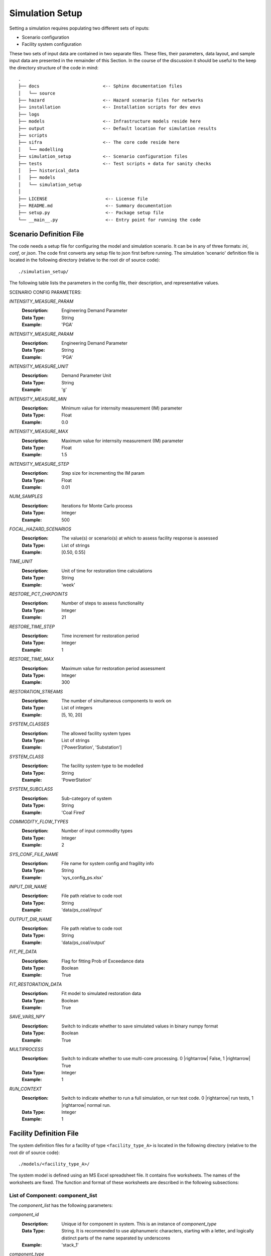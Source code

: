 .. _simulation-inputs:

****************
Simulation Setup
****************

Setting a simulation requires populating two different sets of inputs:

- Scenario configuration
- Facility system configuration

These two sets of input data are contained in two separate files. These files,
their parameters, data layout, and sample input data are presented in the
remainder of this Section. In the course of the discussion it should be useful
to the keep the directory structure of the code in mind::

   .
   ├── docs                        <-- Sphinx documentation files
   │   └── source
   ├── hazard                      <-- Hazard scenario files for networks
   ├── installation                <-- Installation scripts for dev envs
   ├── logs
   ├── models                      <-- Infrastructure models reside here
   ├── output                      <-- Default location for simulation results
   ├── scripts
   ├── sifra                       <-- The core code reside here
   │   └── modelling
   ├── simulation_setup            <-- Scenario configuration files
   ├── tests                       <-- Test scripts + data for sanity checks
   │   ├── historical_data
   │   ├── models
   │   └── simulation_setup
   │
   ├── LICENSE                      <-- License file
   ├── README.md                    <-- Summary documentation
   ├── setup.py                     <-- Package setup file
   └── __main__.py                  <-- Entry point for running the code


.. _scenario-config-file:

Scenario Definition File
========================

The code needs a setup file for configuring the model and simulation scenario.
It can be in any of three formats: `ini`, `conf`, or `json`. The code first
converts any setup file to json first before running.
The simulation 'scenario' definition file is located in the following directory
(relative to the root dir of source code)::

    ./simulation_setup/

The following table lists the parameters in the config file, their
description, and representative values.

SCENARIO CONFIG PARAMETERS:

.. csv-table::
   :header-rows: 0
   :widths: 10,50
   :stub-columns: 0
   :file: ./_static/files/scenario_config_parameters.csv




`INTENSITY_MEASURE_PARAM`
    :Description:   Engineering Demand Parameter

    :Data Type:     String

    :Example:       'PGA'


`INTENSITY_MEASURE_PARAM`
    :Description:   Engineering Demand Parameter

    :Data Type:     String

    :Example:       'PGA'


`INTENSITY_MEASURE_UNIT`
    :Description:   Demand Parameter Unit

    :Data Type:     String

    :Example:       'g'


`INTENSITY_MEASURE_MIN`
    :Description:   Minimum value for internsity measurement (IM) parameter

    :Data Type:     Float

    :Example:       0.0


`INTENSITY_MEASURE_MAX`
    :Description:   Maximum value for internsity measurement (IM) parameter

    :Data Type:     Float

    :Example:       1.5


`INTENSITY_MEASURE_STEP`
    :Description:   Step size for incrementing the IM param

    :Data Type:     Float

    :Example:       0.01


`NUM_SAMPLES`
    :Description:   Iterations for Monte Carlo process

    :Data Type:     Integer

    :Example:       500


`FOCAL_HAZARD_SCENARIOS`
    :Description:   The value(s) or scenario(s) at which to assess facility
       response is assessed

    :Data Type:     List of strings

    :Example:       [0.50, 0.55]


`TIME_UNIT`
    :Description:   Unit of time for restoration time calculations

    :Data Type:     String

    :Example:       'week'


`RESTORE_PCT_CHKPOINTS`
    :Description:   Number of steps to assess functionality

    :Data Type:     Integer

    :Example:       21


`RESTORE_TIME_STEP`
    :Description:   Time increment for restoration period

    :Data Type:     Integer

    :Example:       1


`RESTORE_TIME_MAX`
    :Description:   Maximum value for restoration period assessment

    :Data Type:     Integer

    :Example:       300


`RESTORATION_STREAMS`
    :Description:   The number of simultaneous components to work on

    :Data Type:     List of integers

    :Example:       [5, 10, 20]


`SYSTEM_CLASSES`
    :Description:   The allowed facility system types

    :Data Type:     List of strings

    :Example:       ['PowerStation', 'Substation']


`SYSTEM_CLASS`
    :Description:   The facility system type to be modelled

    :Data Type:     String

    :Example:       'PowerStation'


`SYSTEM_SUBCLASS`
    :Description:   Sub-category of system

    :Data Type:     String

    :Example:       'Coal Fired'


`COMMODITY_FLOW_TYPES`
    :Description:   Number of input commodity types

    :Data Type:     Integer

    :Example:       2


`SYS_CONF_FILE_NAME`
    :Description:   File name for system config and fragility info

    :Data Type:     String

    :Example:       'sys_config_ps.xlsx'


`INPUT_DIR_NAME`
    :Description:   File path relative to code root

    :Data Type:     String

    :Example:       'data/ps_coal/input'


`OUTPUT_DIR_NAME`
    :Description:   File path relative to code root

    :Data Type:     String

    :Example:       'data/ps_coal/output'


`FIT_PE_DATA`
    :Description:   Flag for fitting Prob of Exceedance data

    :Data Type:     Boolean

    :Example:       True


`FIT_RESTORATION_DATA`
    :Description:   Fit model to simulated restoration data

    :Data Type:     Boolean

    :Example:       True


`SAVE_VARS_NPY`
    :Description:   Switch to indicate whether to save simulated
                    values in binary numpy format

    :Data Type:     Boolean

    :Example:       True


`MULTIPROCESS`
    :Description:   Switch to indicate whether to use multi-core processing.
                    0 |rightarrow| False, 1 |rightarrow| True

    :Data Type:     Integer

    :Example:       1


`RUN_CONTEXT`
    :Description:   Switch to indicate whether to run a full simulation,
                    or run test code.
                    0 |rightarrow| run tests, 1 |rightarrow| normal run.

    :Data Type:     Integer

    :Example:       1


.. _facility-config-file:

Facility Definition File
========================

The system definition files for a facility of type ``<facility_type_A>``
is located in the following directory (relative to the root dir of
source code)::

    ./models/<facility_type_A>/

The system model is defined using an MS Excel spreadsheet file.
It contains five worksheets. The names of the worksheets are fixed.
The function and format of these worksheets are described in the
following subsections:


.. _inputdata__component_list:

List of Component: component_list
---------------------------------

The *component_list* has the following parameters:

`component_id`
  :Description: Unique id for component in system. This is an instance
                of `component_type`

  :Data Type:   String.
                It is recommended to use alphanumeric characters,
                starting with a letter, and logically distinct parts
                of the name separated by underscores

  :Example:     'stack_1'


`component_type`
  :Description: The :term:`typology` of a system component.
                Represents a broad category of equipment.

  :Data Type:   String.
                It is recommended to use alphanumeric characters,
                starting with a letter, and logically distinct
                parts of the name separated by spaces.

  :Example:     'Stack'


`component_class`
  :Description: The general category of equipment. A number of
                component types can be grouped under this, e.g.
                'Power Transformer 100MVA 230/69' and
                'Power Transformer 50MVA 230/69' are both under
                the same component_class of 'Power Transformer'

  :Data Type:   String.
                It is recommended to use alphanumeric characters,
                starting with a letter, and logically distinct
                parts of the name separated by spaces.

  :Example:     'Emission Management' -- stacks and ash disposal systems
                belong to different typologies, but both contribute to
                the function of emission management.


`cost_fraction`
  :Description: Value of the component instance a fraction of the
                total system cost, with the total cost being 1.0

  :Data Type:   Float.
                :math:`{\{x \in \mathbb{R} \mid 0 \le x \le 1\}}`

  :Example:     0.03


`node_type`
  :Description: This indicates the role of the node (component) within
                network representing the system. For details, see
                :ref:`Classification of Nodes <model-node-classification>`.

  :Data Type:   String.
                Must be one of four values:
                supply, transshipment, dependency, sink

  :Example:     'supply'


`node_cluster`
  :Description: This is an optional parameter to assist is drawing
                the system diagram. It indicates how the different
                component instances should be grouped together.

  :Data Type:   String

  :Example:     'Boiler System'


`op_capacity`
  :Description: Operational capacity of the component.
                One (1.0) indicates full functionality, and
                zero (0.0) indicates complete loss of functionality.
                Typically at the start of the simulation all components
                would have a value of 1.0.

  :Data Type:   Float.
                :math:`{\{x \in \mathbb{R} \mid 0 \leq x \leq 1\}}`

  :Example:     1.0 (default value)


.. _inputdata__component_connections:

Connections between Components: component_connections
-----------------------------------------------------

`origin`
  :Description: The node (component) to which the tail of a
                directional edge is connected.

                For bidirectional connections, you will need to define
                two edges, e.g. A |rightarrow| B, and B |rightarrow| A.
                For undirected graphs the origin/destination designation
                is immaterial.

  :Data Type:   String. Must be one of the entries in the
                `component_id` columns in the `component_list` table.

  :Example:     'stack_1'


`destination`
  :Description: The node (component) on which the head of a
                directional edge terminates. For undirected graphs
                the origin/destination designation is immaterial.

  :Data Type:   String. Must be one of the entries in the
                `component_id` columns in the `component_list` table.

  :Example:     'turbine_condenser_1'


`link_capacity`
  :Description: Capacity of the edge.
                It can be more than the required flow.

  :Data Type:   Float.
                :math:`{\{x \in \mathbb{R}\ \mid \ 0 \leq x \leq 1\}}`

  :Example:     1.0 (default value)


`weight`
  :Description: This parameter can be used to prioritise an edge or
                a series of edges (a path) over another edge or set
                of edges.

  :Data Type:   Integer

  :Example:     1 (default value)


.. _inputdata__supply_setup:

Configuration of Supply Nodes: supply_setup
-------------------------------------------

`input_node`
  :Description: The `component_id` of the input node.

  :Data Type:   String. Must be one of the entries in the
                `component_id` columns in the `component_list` table,
                and its `node_type` must be `supply`.

  :Example:     'coal_supply'


`input_capacity`
  :Description: The operational capacity of the node. It can be a real value
                value if known, or default to 100%.

  :Data Type:   Float.
                :math:`{\{x \in \mathbb{R} \mid 0.0 \lt x \leq 100.0\}}`

  :Example:     100.0 (default value)


`capacity_fraction`
  :Description: What decimal fractional value of the input commodity
                enters the system through this input node.

  :Data Type:   Float.
                :math:`{\{x \in \mathbb{R} \mid 0.0 \lt x \leq 1.0\}}`

  :Example:     1.0


`commodity_type`
  :Description: The type of commodity entering into the system through
                the specified input node.

  :Data Type:   String.

  :Example:     For a coal-fired power station there might be two
                commodities, namely coal and water. So, there will need
                to be at least two input nodes, one with a `commodity_type`
                of 'coal' and the other with `commodity_type` of 'water'.

                For an electric substation the `commodity_type` is
                electricity.
                For a water treatment plant, it is waster water.


.. _inputdata__output_setup:

Configuration of Output Nodes: output_setup
-------------------------------------------

`output_node`
  :Description: These are the 'sink' nodes representing the load or
                the aggregate consumer of the product(s) of the system.

                These are not real components, but a modelling construct.
                These nodes are not considered in the fragility
                calculations.

  :Data Type:   String. Must be one of the entries in the
                `component_id` columns in the `component_list` table,
                and must be of `node_type` sink.

  :Example:     'output_1'


`production_node`
  :Description: These are the real terminal nodes within the facility
                system model. The completed 'product' of a system exits
                from this node.

  :Data Type:   String. Must be one of the entries in the
                `component_id` columns in the `component_list` table,
                and must be of `node_type` transshipment.

  :Example:     'gen_1'


`output_node_capacity`
  :Description: Production capacity that the specific production node
                is responsible for.

                The unit depends on the type of product the system
                produces (e.g. MW for generator plant).

  :Data Type:   Float

  :Example:     300


`capacity_fraction`
  :Description: The fraction of total production capacity of the
                output nodes. The sum of capacities of all nodes must
                equal 1.0.

  :Data Type:   Float :math:`{\{x \in \mathbb{R} \mid 0 < x \leq 1\}}`

  :Example:     0.5


`priority`
  :Description: This parameter is used to assign relative sequential
                priority for output/production nodes in for the
                purposes of post-disaster recovery

  :Data Type:   Integer.
                :math:`{\{x \in \mathbb{Z} \mid 1 \leq x \leq n\}}`,
                where `n` is the total number of output nodes

  :Example:     _


.. _inputdata__comp_type_dmg_algo:

Component Type Damage Algorithms: comp_type_dmg_algo
----------------------------------------------------

.. _dmg_algo_component_type:

`component_type`
  :Description: The type of component, based on the typology definitions
                being used in the system model.

                Example: 'Demineralisation Plant'

  :Data Type:   Alphanumeric characters.
                May use dashes '-' or underscores '_'.
                Avoid using special characters.


.. _dmg_algo_damage_state:

`damage_state`
  :Description: The list of damage states used in defining the
                damage scale being modelled within the system.

                Example: For a four-state sequential damage scale,
                the following damage states are used:

                1. DS1 Slight
                2. DS2 Moderate
                3. DS3 Extensive
                4. DS4 Complete

  :Data Type:   String. Fixed, pre-determined state names.


`damage_function`
  :Description: The probability distribution for the damage function.

                Currently only log-normal curves are used, but additional
                distributions can be added as required.

                Example: 'lognormal'

  :Data Type:   String.


`mode`
  :Description: Number indicating the mode of the function.
                Currently can handle only unimodal or bimodal functions.

                Default value is 1.

  :Data Type:   Integer [1,2]


`damage_median`
  :Description: Median of the damage function.
                A median will need to be defined for each damage state.
                It should be typically be progressively higher for more
                severe damage states:

                :math:`{\mu_{DS1} \leq \mu_{DS2} \leq \mu_{DS3} \leq \mu_{DS4}}`

  :Data Type:   Float.


`damage_logstd`
  :Description: Standard deviation of the damage function.
                It will need to be defined for each damage state.
                The value of standard deviation should be such that
                the curves do not overlap.

  :Data Type:   Float.


`damage_ratio`
  :Description: The fractional loss of a component's value for damage
                sustained at a given damage state. This parameter links
                a damage state to expected direct loss of component value.

                Example:
                Damage ratio of 0.30 for damage state "DS2 Moderate"

  :Data Type:   Float.
                :math:`{\{x \in \mathbb{R} \mid 0.0 \leq x\}}`.
                A value of 0 indicates no loss of value, and
                a value of 1.0 indicates complete loss.
                In special cases the the value of loss ratio can be
                greater than 1.0, which indicates complete loss of
                component and additional cost of removal, disposal, or
                securing or destroyed component.


`functionality`
  :Description: An unitless fractional value indicating the functional
                capacity of a component for a given damage state.
                This parameter links damage states to expected
                post-impact residual functionality of the component.

                Example:
                A stack of a thermal power station is expected to remain
                fully functional (functionality==1), under 'Slight'
                damage state, i.e. under conditions of minor damage to
                structure with deformation of holding down bolts and with
                some bracing connections.

  :Data Type:   Float.
                :math:`{\{x \in \mathbb{R} \mid 0.0 \leq x \leq 1.0\}}`.
                A value of 0 indicates no loss of value, and
                a value of 1.0 indicates complete loss.
                In special cases the the value of loss ratio can be
                greater than 1.0, which indicates complete loss of
                component and additional cost of removal, disposal, or
                securing or destroyed component.


`minimum`
  :Description: Minimum value for which the damage algorithm is
                applicable.

                Example:
                The algorithms presented by Anagnos :cite:`Anagnos1999`
                for 500kV circuit breakers are only applicable for
                PGA values of 0.15g and above, for the various noted
                failure modes.

  :Data Type:   Float.


`sigma_1`
  :Description: The first standard deviation for a bimodal
                damage function.

  :Data Type:   Float, for a bimodal function. For
                single mode functions, use 'NA'.


`sigma_2`
  :Description: The second standard deviation for a bimodal
                damage function.

  :Data Type:   Float, for a bimodal function. For
                single mode functions, use 'NA'.


`recovery_mean`
  :Description: The mean of the recovery function. Component and
                system restoration time are assumed to follow the
                normal distribution.

  :Data Type:   Float.


`recovery_std`
  :Description: The standard deviation of the recovery function.
                Component and system restoration time are assumed
                to follow the normal distribution.

  :Data Type:   Float.


`recovery_95percentile`
  :Description: [Optional paramter]
                Some times it is difficult to get the concept of
                standard deviation across to an audience of
                infrastructure experts, and hence it is difficult
                to get a reliable value for it. In such cases we can
                obtain a 95th percentile value for recovery time, and
                translate that to standard deviation for a normal
                distribution using the following equation:

                .. math::

                    \begin{align}
                    &X_{0.95} = \mu + Z_{0.95} \sigma \\
                    \Rightarrow &X_{0.95} = \mu + \Phi^{-1}(0.95) \sigma \\
                    \Rightarrow &\sigma = \frac{X_{0.95} - \mu}{\Phi^{-1}(0.95)}
                    \end{align}

  :Data Type:   Float


`fragility_source`
  :Description: Which source the fragility algorithm was adopted from,
                how it was adapted, or how it was developed.

  :Data Type:   Free text


.. _inputdata__damage_state_def:

Definition of Damage States: damage_state_def
---------------------------------------------

This table documents the physical damage characteristics that are implied
by the damage states used to model the fragility of the system components.


`component_type`
  The entries here are the same as noted under
  :ref:`component_type <dmg_algo_component_type>` in the
  'Component Type Damage Algorithms' table.


`damage_state`
  The entries here are the same as noted under
  :ref:`damage_state <dmg_algo_damage_state>` in the
  'Component Type Damage Algorithms' table.


`damage_state_definitions`
  :Description: The physical damage descriptors corresponding
                to the damage states.

                Example:
                230 kV Current Transformers would be said to be in
                `Failure` state if there is
                "porcelain cracking, or overturning."

  :Data Type:   Free text.
